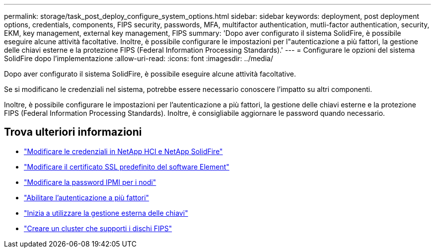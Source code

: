 ---
permalink: storage/task_post_deploy_configure_system_options.html 
sidebar: sidebar 
keywords: deployment, post deployment options, credentials, components, FIPS security, passwords, MFA, multifactor authentication, mutli-factor authentication, security, EKM, key management, external key management, FIPS 
summary: 'Dopo aver configurato il sistema SolidFire, è possibile eseguire alcune attività facoltative. Inoltre, è possibile configurare le impostazioni per l"autenticazione a più fattori, la gestione delle chiavi esterne e la protezione FIPS (Federal Information Processing Standards).' 
---
= Configurare le opzioni del sistema SolidFire dopo l'implementazione
:allow-uri-read: 
:icons: font
:imagesdir: ../media/


[role="lead"]
Dopo aver configurato il sistema SolidFire, è possibile eseguire alcune attività facoltative.

Se si modificano le credenziali nel sistema, potrebbe essere necessario conoscere l'impatto su altri componenti.

Inoltre, è possibile configurare le impostazioni per l'autenticazione a più fattori, la gestione delle chiavi esterne e la protezione FIPS (Federal Information Processing Standards).
Inoltre, è consigliabile aggiornare le password quando necessario.



== Trova ulteriori informazioni

* link:task_post_deploy_credentials.html["Modificare le credenziali in NetApp HCI e NetApp SolidFire"]
* link:reference_post_deploy_change_default_ssl_certificate.html["Modificare il certificato SSL predefinito del software Element"]
* link:task_post_deploy_credential_change_ipmi_password.html["Modificare la password IPMI per i nodi"]
* link:concept_system_manage_mfa_enable_multi_factor_authentication.html["Abilitare l'autenticazione a più fattori"]
* link:concept_system_manage_key_get_started_with_external_key_management.html["Inizia a utilizzare la gestione esterna delle chiavi"]
* link:task_system_manage_fips_create_a_cluster_supporting_fips_drives.html["Creare un cluster che supporti i dischi FIPS"]

